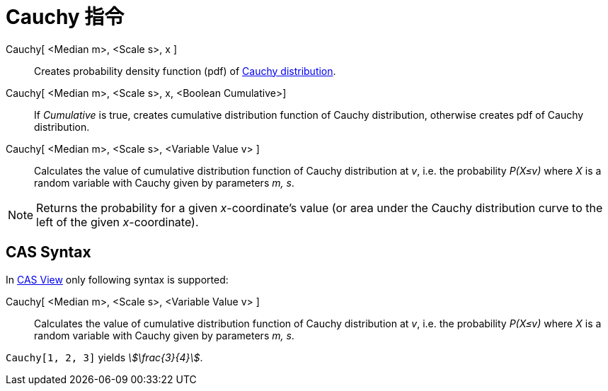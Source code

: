 = Cauchy 指令
:page-en: commands/Cauchy
ifdef::env-github[:imagesdir: /zh/modules/ROOT/assets/images]

Cauchy[ <Median m>, <Scale s>, x ]::
  Creates probability density function (pdf) of https://en.wikipedia.org/wiki/Cauchy_distribution[Cauchy distribution].
Cauchy[ <Median m>, <Scale s>, x, <Boolean Cumulative>]::
  If _Cumulative_ is true, creates cumulative distribution function of Cauchy distribution, otherwise creates pdf of
  Cauchy distribution.
Cauchy[ <Median m>, <Scale s>, <Variable Value v> ]::
  Calculates the value of cumulative distribution function of Cauchy distribution at _v_, i.e. the probability _P(X≤v)_
  where _X_ is a random variable with Cauchy given by parameters _m, s_.

[NOTE]
====
Returns the probability for a given _x_-coordinate's value (or area under the Cauchy distribution curve to the
left of the given _x_-coordinate).

====

== CAS Syntax

In xref:/CAS_View.adoc[CAS View] only following syntax is supported:

Cauchy[ <Median m>, <Scale s>, <Variable Value v> ]::
  Calculates the value of cumulative distribution function of Cauchy distribution at _v_, i.e. the probability _P(X≤v)_
  where _X_ is a random variable with Cauchy given by parameters _m, s_.

[EXAMPLE]
====


`++Cauchy[1, 2, 3]++` yields _stem:[\frac{3}{4}]_.

====
